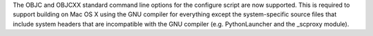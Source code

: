 The OBJC and OBJCXX standard command line options for the configure script are now supported. This is required to support building on Mac OS X using the GNU compiler for everything except the system-specific source files that include system headers that are incompatible with the GNU compiler (e.g. PythonLauncher and the _scproxy module).